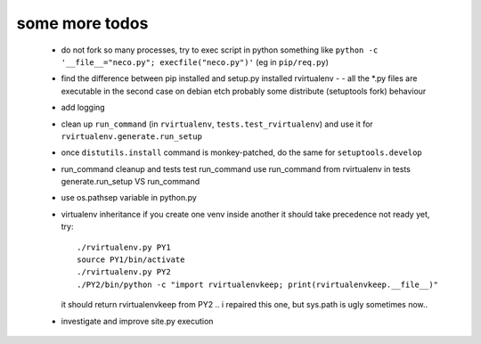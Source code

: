 
some more todos
---------------

 * do not fork so many processes, try to exec script in python
   something like ``python -c '__file__="neco.py"; execfile("neco.py")'`` (eg in ``pip/req.py``)

 * find the difference between pip installed and setup.py installed rvirtualenv -
   - all the \*.py files are executable in the second case on debian etch
   probably some distribute (setuptools fork) behaviour

 * add logging

 * clean up ``run_command`` (in ``rvirtualenv``, ``tests.test_rvirtualenv``)
   and use it for ``rvirtualenv.generate.run_setup``

 * once ``distutils.install`` command is monkey-patched,
   do the same for ``setuptools.develop``

 * run_command cleanup and tests
   test run_command
   use run_command from rvirtualenv in tests
   generate.run_setup VS run_command

 * use os.pathsep variable in python.py

 * virtualenv inheritance
   if you create one venv inside another it should take precedence
   not ready yet, try::

     ./rvirtualenv.py PY1
     source PY1/bin/activate
     ./rvirtualenv.py PY2
     ./PY2/bin/python -c "import rvirtualenvkeep; print(rvirtualenvkeep.__file__)"

   it should return rvirtualenvkeep from PY2
   .. i repaired this one, but sys.path is ugly sometimes now..

 * investigate and improve site.py execution

